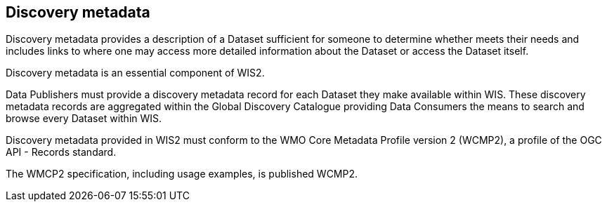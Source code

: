 == Discovery metadata

Discovery metadata provides a description of a Dataset sufficient for someone to determine whether meets their needs and includes links to where one may access more detailed information about the Dataset or access the Dataset itself.

Discovery metadata is an essential component of WIS2.

Data Publishers must provide a discovery metadata record for each Dataset they make available within WIS. These discovery metadata records are aggregated within the Global Discovery Catalogue providing Data Consumers the means to search and browse every Dataset within WIS.

Discovery metadata provided in WIS2 must conform to the WMO Core Metadata Profile version 2 (WCMP2), a profile of the OGC API - Records standard.

The WMCP2 specification, including usage examples, is published WCMP2.
